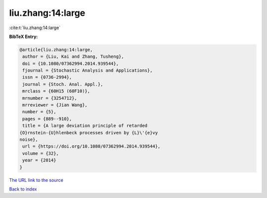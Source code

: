 liu.zhang:14:large
==================

:cite:t:`liu.zhang:14:large`

**BibTeX Entry:**

.. code-block:: bibtex

   @article{liu.zhang:14:large,
    author = {Liu, Kai and Zhang, Tusheng},
    doi = {10.1080/07362994.2014.939544},
    fjournal = {Stochastic Analysis and Applications},
    issn = {0736-2994},
    journal = {Stoch. Anal. Appl.},
    mrclass = {60H15 (60F10)},
    mrnumber = {3254712},
    mrreviewer = {Jian Wang},
    number = {5},
    pages = {889--910},
    title = {A large deviation principle of retarded
   {O}rnstein-{U}hlenbeck processes driven by {L}\'{e}vy
   noise},
    url = {https://doi.org/10.1080/07362994.2014.939544},
    volume = {32},
    year = {2014}
   }
`The URL link to the source <ttps://doi.org/10.1080/07362994.2014.939544}>`_


`Back to index <../By-Cite-Keys.html>`_
